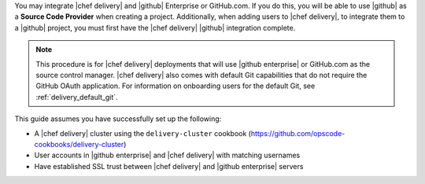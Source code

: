 .. The contents of this file are included in multiple topics.
.. This file should not be changed in a way that hinders its ability to appear in multiple documentation sets.

You may integrate |chef delivery| and |github| Enterprise or GitHub.com. If you do this, you will be able to use |github| as a **Source Code Provider** when creating a project. Additionally, when adding users to |chef delivery|, to integrate them to a |github| project, you must first have the |chef delivery| |github| integration complete.

.. note:: This procedure is for |chef delivery| deployments that will use |github enterprise| or GitHub.com as the source control manager. |chef delivery| also comes with default Git capabilities that do not require the GitHub OAuth application. For information on onboarding users for the default Git, see :ref:`delivery_default_git`.  

This guide assumes you have successfully set up the following:

* A |chef delivery| cluster using the ``delivery-cluster`` cookbook (https://github.com/opscode-cookbooks/delivery-cluster)
* User accounts in |github enterprise| and |chef delivery| with matching usernames
* Have established SSL trust between |chef delivery| and |github enterprise| servers
